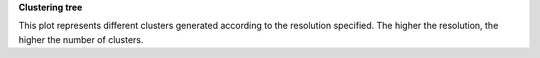 **Clustering tree**

This plot represents different clusters generated according to the resolution specified. The higher the resolution, the higher the number of clusters.
